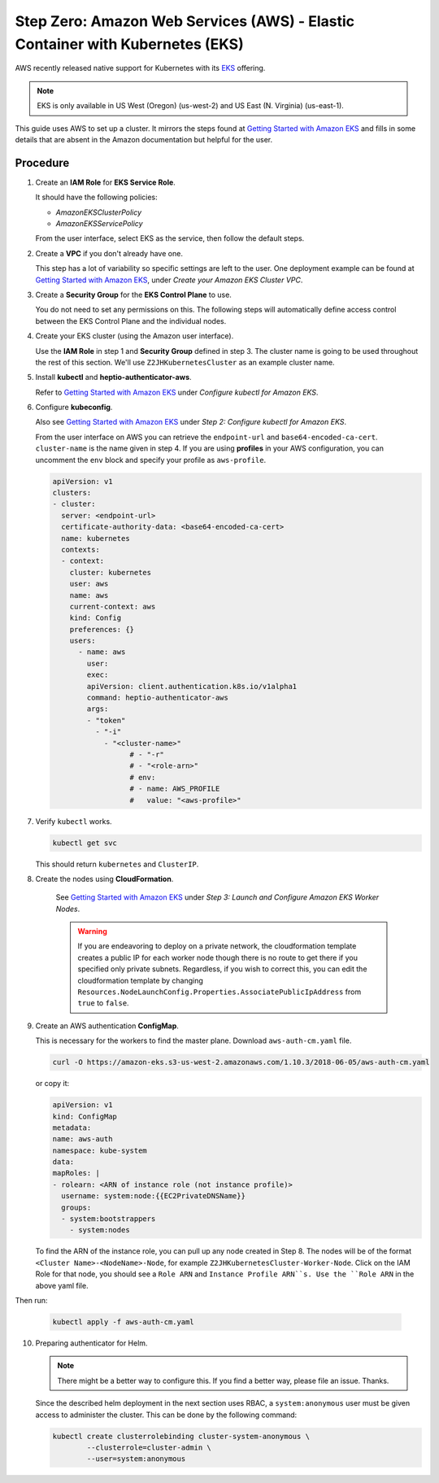 .. _amazon-aws-eks:

Step Zero: Amazon Web Services (AWS) - Elastic Container with Kubernetes (EKS)
------------------------------------------------------------------------------

AWS recently released native support for Kubernetes with its
`EKS <https://aws.amazon.com/eks/>`_ offering. 

.. note::

   EKS is only available in US West (Oregon) (us-west-2) and US East 
   (N. Virginia) (us-east-1).

This guide uses AWS to set up a cluster. It mirrors the steps found at
`Getting Started with Amazon EKS`_ and fills in some details that are absent
in the Amazon documentation but helpful for the user.

Procedure
~~~~~~~~~

1. Create an **IAM Role** for **EKS Service Role**.

   It should have the following policies:

   * `AmazonEKSClusterPolicy`
   * `AmazonEKSServicePolicy`
   
   From the user interface, select EKS as the service, then follow the default
   steps.
   
2. Create a **VPC** if you don't already have one. 

   This step has a lot of variability so specific settings are left to the
   user. One deployment example can be found at 
   `Getting Started with Amazon EKS`_, under 
   *Create your Amazon EKS Cluster VPC*.
   
3. Create a **Security Group** for the **EKS Control Plane** to use.
    
   You do not need to set any permissions on this. The following steps will 
   automatically define access control between the EKS Control Plane and the 
   individual nodes.

4. Create your EKS cluster (using the Amazon user interface).
 
   Use the **IAM Role** in step 1 and **Security Group** defined in step 3. 
   The cluster name is going to be used throughout the rest of this section.
   We'll use ``Z2JHKubernetesCluster`` as an example cluster name.
    
5. Install **kubectl** and **heptio-authenticator-aws**.

   Refer to `Getting Started with Amazon EKS`_ under 
   *Configure kubectl for Amazon EKS*.

6. Configure **kubeconfig**. 

   Also see `Getting Started with Amazon EKS`_ under 
   *Step 2: Configure kubectl for Amazon EKS*.

   From the user interface on AWS you can retrieve the ``endpoint-url`` and
   ``base64-encoded-ca-cert``. ``cluster-name`` is the name given in step 4.
   If you are using **profiles** in your AWS configuration, you can uncomment
   the ``env`` block and specify your profile as ``aws-profile``.

   .. code-block:: yaml
    
      apiVersion: v1
      clusters:
      - cluster:
        server: <endpoint-url>
        certificate-authority-data: <base64-encoded-ca-cert>
        name: kubernetes
        contexts:
        - context:
      	  cluster: kubernetes
      	  user: aws
      	  name: aws
      	  current-context: aws
      	  kind: Config
      	  preferences: {}
      	  users:
    	    - name: aws
    	      user:
    	      exec:
    	      apiVersion: client.authentication.k8s.io/v1alpha1
    	      command: heptio-authenticator-aws
    	      args:
              - "token"
                - "-i"
                  - "<cluster-name>"
    		        # - "-r"
    		        # - "<role-arn>"
    		        # env:
    		        # - name: AWS_PROFILE
    		        #   value: "<aws-profile>"


7. Verify ``kubectl`` works.

   .. code-block:: bash

      kubectl get svc    

   This should return ``kubernetes`` and ``ClusterIP``.
    
8. Create the nodes using **CloudFormation**.

    See `Getting Started with Amazon EKS`_ under
    *Step 3: Launch and Configure Amazon EKS Worker Nodes*.

    .. warning::

       If you are endeavoring to deploy on a private network, the 
       cloudformation template creates a public IP for each worker node though
       there is no route to get there if you specified only private subnets. 
       Regardless, if you wish to correct this, you can edit the 
       cloudformation template by changing 
       ``Resources.NodeLaunchConfig.Properties.AssociatePublicIpAddress`` from
       ``true`` to ``false``.
    
9. Create an AWS authentication **ConfigMap**.

   This is necessary for the workers to find the master plane.
   Download ``aws-auth-cm.yaml`` file.

   .. code-block:: bash

       curl -O https://amazon-eks.s3-us-west-2.amazonaws.com/1.10.3/2018-06-05/aws-auth-cm.yaml

   or copy it:

   .. code-block:: yaml

       apiVersion: v1
       kind: ConfigMap
       metadata:
       name: aws-auth
       namespace: kube-system
       data:
       mapRoles: |
       - rolearn: <ARN of instance role (not instance profile)>
         username: system:node:{{EC2PrivateDNSName}}
         groups:
         - system:bootstrappers
           - system:nodes


   To find the ARN of the instance role, you can pull up any node created in 
   Step 8. The nodes will be of the format ``<Cluster Name>-<NodeName>-Node``, 
   for example ``Z2JHKubernetesCluster-Worker-Node``. Click on the IAM Role
   for that node, you should see a ``Role ARN`` and ``Instance Profile ARN``s.
   Use the ``Role ARN`` in the above yaml file.

Then run:

    .. code-block:: bash

       kubectl apply -f aws-auth-cm.yaml


10. Preparing authenticator for Helm.

    .. note::

       There might be a better way to configure this. If you find a better
       way, please file an issue. Thanks.

    Since the described helm deployment in the next section uses RBAC, a
    ``system:anonymous`` user must be given access to administer the cluster. 
    This can be done by the following command:

    .. code-block:: bash

       kubectl create clusterrolebinding cluster-system-anonymous \
               --clusterrole=cluster-admin \
               --user=system:anonymous


.. _Getting Started with Amazon EKS: https://docs.aws.amazon.com/eks/latest/userguide/getting-started.html


